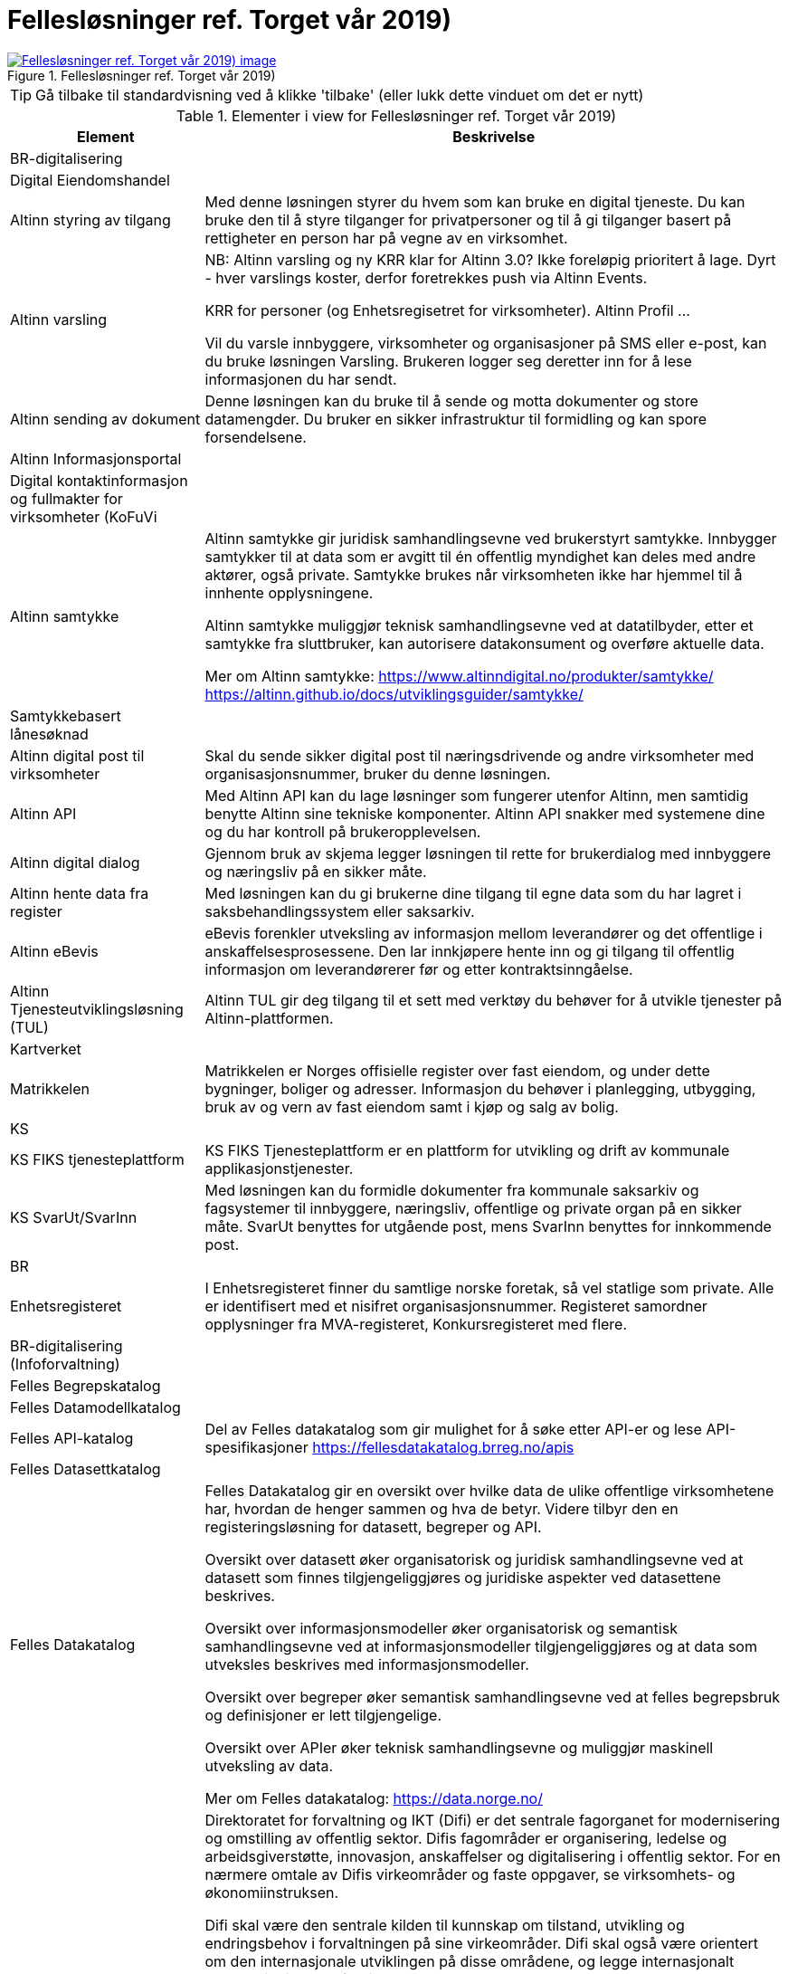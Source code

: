= Fellesløsninger ref. Torget vår 2019)
:wysiwig_editing: 1
ifeval::[{wysiwig_editing} == 1]
:imagepath: ../images/
endif::[]
ifeval::[{wysiwig_editing} == 0]
:imagepath: main@messaging:messaging-appendixes:
endif::[]
:experimental:
:toclevels: 4
:sectnums:
:sectnumlevels: 0



.Fellesløsninger ref. Torget vår 2019)
image::{imagepath}Fellesløsninger ref. Torget vår 2019).png[alt=Fellesløsninger ref. Torget vår 2019) image, link=https://altinn.github.io/ark/models/archi-all?view=fd126def-ebaa-480d-ba45-87894d42d9a6]


TIP: Gå tilbake til standardvisning ved å klikke 'tilbake' (eller lukk dette vinduet om det er nytt)


[cols ="1,3", options="header"]
.Elementer i view for Fellesløsninger ref. Torget vår 2019)
|===

| Element
| Beskrivelse

| BR-digitalisering
a| 

| Digital Eiendomshandel
a| 

| Altinn styring av tilgang
a| Med denne løsningen styrer du hvem som kan bruke en digital tjeneste. Du kan bruke den til å styre tilganger for privatpersoner og til å gi tilganger basert på rettigheter en person har på vegne av en virksomhet.

| Altinn varsling
a| NB: Altinn varsling og ny KRR klar for Altinn 3.0? Ikke foreløpig prioritert å lage. Dyrt - hver varslings koster, derfor foretrekkes push via Altinn Events.

KRR for personer
(og Enhetsregisetret for virksomheter). Altinn Profil ...


Vil du varsle innbyggere, virksomheter og organisasjoner på SMS eller e-post, kan du bruke løsningen Varsling. Brukeren logger seg deretter inn for å lese informasjonen du har sendt. 

| Altinn sending av dokument
a| Denne løsningen kan du bruke til å sende og motta dokumenter og store datamengder. Du bruker en sikker infrastruktur til formidling og kan spore forsendelsene.

| Altinn Informasjonsportal
a| 

| Digital kontaktinformasjon og fullmakter for virksomheter (KoFuVi
a| 

| Altinn samtykke
a| Altinn samtykke gir juridisk samhandlingsevne ved brukerstyrt samtykke. Innbygger samtykker til at data som er avgitt til én offentlig myndighet kan deles med andre aktører, også private. Samtykke brukes når virksomheten ikke har hjemmel til å innhente opplysningene.

Altinn samtykke muliggjør teknisk samhandlingsevne ved at datatilbyder, etter et samtykke fra sluttbruker, kan autorisere datakonsument og overføre aktuelle data.

Mer om Altinn samtykke:
https://www.altinndigital.no/produkter/samtykke/
https://altinn.github.io/docs/utviklingsguider/samtykke/

| Samtykkebasert lånesøknad
a| 

| Altinn digital post til virksomheter
a| Skal du sende sikker digital post til næringsdrivende og andre virksomheter med organisasjonsnummer, bruker du denne løsningen.

| Altinn API
a| Med Altinn API kan du lage løsninger som fungerer utenfor Altinn, men samtidig benytte Altinn sine tekniske komponenter. Altinn API snakker med systemene dine og du har kontroll på brukeropplevelsen. 

| Altinn digital dialog
a| Gjennom bruk av skjema legger løsningen til rette for brukerdialog med innbyggere og næringsliv på en sikker måte.

| Altinn hente data fra register
a| Med løsningen kan du gi brukerne dine tilgang til egne data som du har lagret i saksbehandlingssystem eller saksarkiv. 

| Altinn eBevis
a| eBevis forenkler utveksling av informasjon mellom leverandører og det offentlige i anskaffelsesprosessene. Den lar innkjøpere hente inn og gi tilgang til offentlig informasjon om leverandørerer før og etter kontraktsinngåelse.

| Altinn Tjenesteutviklingsløsning (TUL)
a| Altinn TUL gir deg tilgang til et sett med verktøy du behøver for å utvikle tjenester på Altinn-plattformen.

| Kartverket
a| 

| Matrikkelen
a| Matrikkelen er Norges offisielle register over fast eiendom, og under dette bygninger, boliger og adresser. Informasjon du behøver i planlegging, utbygging, bruk av og vern av fast eiendom samt i kjøp og salg av bolig. 

| KS
a| 

| KS FIKS tjenesteplattform
a| KS FIKS Tjenesteplattform er en plattform for utvikling og drift av kommunale applikasjonstjenester. 

| KS SvarUt/SvarInn
a| Med løsningen kan du formidle dokumenter fra kommunale saksarkiv og fagsystemer til innbyggere, næringsliv, offentlige og private organ på en sikker måte. SvarUt benyttes for utgående post, mens SvarInn benyttes for innkommende post. 

| BR
a| 

| Enhetsregisteret
a| I Enhetsregisteret finner du samtlige norske foretak, så vel statlige som private. Alle er identifisert med et nisifret organisasjonsnummer. Registeret samordner opplysninger fra MVA-registeret, Konkursregisteret med flere.

| BR-digitalisering (Infoforvaltning)
a| 

| Felles Begrepskatalog
a| 

| Felles Datamodellkatalog
a| 

| Felles API-katalog
a| Del av Felles datakatalog som gir mulighet for å søke etter API-er og lese API-spesifikasjoner https://fellesdatakatalog.brreg.no/apis

| Felles Datasettkatalog
a| 

| Felles Datakatalog
a| Felles Datakatalog gir en oversikt over hvilke data de ulike offentlige virksomhetene har, hvordan de henger sammen og hva de betyr. Videre tilbyr den en registeringsløsning for datasett, begreper og API.

Oversikt over datasett øker organisatorisk og juridisk samhandlingsevne ved at datasett som finnes tilgjengeliggjøres og juridiske aspekter ved datasettene beskrives.

Oversikt over informasjonsmodeller øker organisatorisk og semantisk samhandlingsevne ved at
informasjonsmodeller tilgjengeliggjøres og at data som utveksles beskrives med informasjonsmodeller.

Oversikt over begreper øker semantisk samhandlingsevne ved at felles begrepsbruk og
definisjoner er lett tilgjengelige.

Oversikt over APIer øker teknisk samhandlingsevne og muliggjør maskinell utveksling av data.

Mer om Felles datakatalog:
https://data.norge.no/

| Difi
a| Direktoratet for forvaltning og IKT (Difi) er det sentrale fagorganet for modernisering og omstilling av offentlig sektor. Difis fagområder er organisering, ledelse og arbeidsgiverstøtte, innovasjon, anskaffelser og digitalisering i offentlig sektor. For en nærmere omtale av Difis virkeområder og faste oppgaver, se virksomhets- og økonomiinstruksen.

Difi skal være den sentrale kilden til kunnskap om tilstand, utvikling og endringsbehov i forvaltningen på sine virkeområder. Difi skal også være orientert om den internasjonale utviklingen på disse områdene, og legge internasjonalt samarbeid til grunn for tiltak der dette er aktuelt.

Statlige virksomheter er målgruppen for alle fagområdene til direktoratet. I tillegg er kommunene målgruppe for blant annet offentlige innkjøp, innovasjon og digitalisering.

Difi skal være en faglig premissgiver, pådriver og støttespiller for den nødvendige omstillingen og innovasjonen i offentlig sektor gjennom å bruke ulike virkemidler, blant annet finansieringsordninger, digitalisering, ledelses- og kompetanseutviklingstiltak, anskaffelser og rådgivning på alle Difis fagområder.

Offentlig sektor skal være bærekraftig, effektiv og sette brukeren i sentrum.. Den enkelte virksomheten har ansvar for å oppnå dette målet ved å drive kontinuerlig forbedring og innovasjon knyttet til organisering, tjenester, produkter, arbeidsprosesser og kommunikasjonsformer. 


| eSignering
a| eSignering gir juridisk samhandlingsevne ved at virksomheter får sikker, praktisk og effektiv håndtering av dokumenter som krever signatur fra innbyggere.

Den digitale prosessen ved eSignering gjør at virksomhetene slipper manuell håndtering ved
utlevering og innhenting av dokumenter som skal signeres. Ved eSignering av dokumenter gjennomføres selve signeringen med elektronisk ID.

Mer om eSignering:
https://www.digdir.no/digitale-felleslosninger/esignering/789
https://samarbeid.difi.no/felleslosninger/esignering/dokumentasjon

| Elektronisk mottakerregister (ELMA)
a| ELMA er et register som inneholder aksesspunktadresser til virksomhetenes og hvilke
dokumenttyper, som elektroniske fakturaer, ordre, kataloger m.fl. mottakersystemet kan ta imot.

Aksesspunktet formidler meldinger til og fra andre aksesspunkter og til og fra avsender/mottaker maskin til maskin. Dette gir teknisk og organisatorisk samhandlingsevene.

Mer om ELMA:
https://www.digdir.no/digitale-felleslosninger/elektronisk-mottakerregisterelma/784

| eInnsyn​
a| eInnsyn gir juridisk samhandlingsevne ved at innbyggere kan søke og be om innsyn i dokumenter/postjournaler fra alle statlige, kommunale og fylkeskommunale organ som er publisert med eInnsyn.

Mer om eInnsyn:
https://www.digdir.no/digitale-felleslosninger/einnsyn/783
https://samarbeid.difi.no/felleslosninger/einnsyn/einnsyn-ny-rettleiar-innhaldsleverandorar-til-einnsyn

| Digital postkasse til innbyggere (DPI)
a| Digital postkasse gir teknisk samhandlingsevne ved at virksomheter kan sende digital post sikkert til innbyggerne, uavhengig av om innbygger har valgt e-Boks eller Digipost for mottak.

Mer om Digital postkasse til innbygger:
https://www.digdir.no/digitale-felleslosninger/digital-postkasse-tilinnbyggere/
775

| Kontakt- og reservasjonsregisteret​ for innbyggere (KRR)
a| KRR inneholder oversikt over mobilnummer og e-post, hvilken digital postkasse og eventuelle reservasjoner mot digital kommunikasjon innbyggerne i Norge har. Dette gir teknisk og  organisatorisk samhandlingsevne ved at virksomheter kan sende post og varslinger digitalt.

Mer om Kontakt- og reservasjonsregisteret:
https://www.digdir.no/digitale-felleslosninger/kontakt-ogreservasjonsregisteret-krr/865

| ID-porten
a| ID-porten gir teknisk samhandlingsevne den gjør det mulig for brukere å logge seg inn på offentlige tjenester med elektronisk ID.

Mer om ID-porten:
https://www.digdir.no/digitale-felleslosninger/id-porten/864

| Maskinporten
a| Maskinporten sørger for sikker autentisering og tilgangskontroll for datautveksling mellom
virksomheter, maskin til maskin. Dette gir teknisk og organisatorisk samhandlingsevne.

Mer om Maskinporten:
https://www.digdir.no/digitale-felleslosninger/maskinporten/869

| eFormidling
a| eFormidling er en løsning for sikker og effektiv meldingsutveksling i offentlig sektor. Hovedkomponentene i løsningen er et integrasjonspunkt som installeres lokalt hos
virksomhetene og et adresseregister som driftes av digitaliseringsdirektoratet. eFormidling gjør det mulig å kommunisere på en enkel og sikker måte, uten å måtte ta hensyn til om mottakeren er privat eller offentlig virksomhet, eller innbygger. Dette gir teknisk og organisatorisk samhandlingsevne.

Mer om eFormidling:
https://www.digdir.no/digitale-felleslosninger/eformidling/782

| Skatteetaten
a| 

| Folkeregisteret​
a| I Folkeregisteret henter du oppdatert nøkkelinformasjon om alle personer som er eller har vært bosatt i Norge: navn, adresse, kjønn, sivilstand, med mer. 

|===
****
TIP: Gå tilbake til standardvisning ved å klikke 'tilbake' (eller lukk dette vinduet om det er nytt)
****


